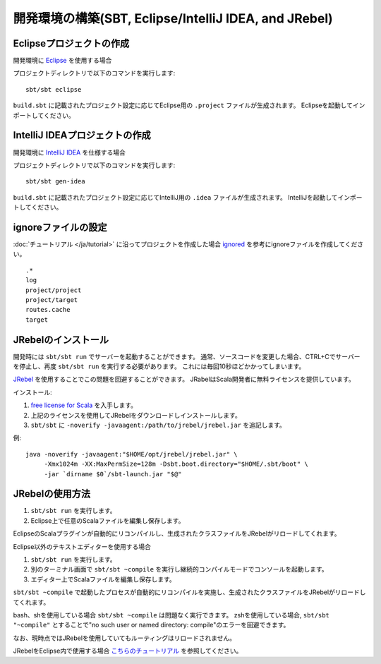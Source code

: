 開発環境の構築(SBT, Eclipse/IntelliJ IDEA, and JRebel)
======================================================

Eclipseプロジェクトの作成
-------------------------

開発環境に `Eclipse <http://scala-ide.org/>`_ を使用する場合

プロジェクトディレクトリで以下のコマンドを実行します:

::

  sbt/sbt eclipse

``build.sbt`` に記載されたプロジェクト設定に応じてEclipse用の ``.project`` ファイルが生成されます。
Eclipseを起動してインポートしてください。

IntelliJ IDEAプロジェクトの作成
-------------------------------

開発環境に `IntelliJ IDEA <http://www.jetbrains.com/idea/>`_ を仕様する場合

プロジェクトディレクトリで以下のコマンドを実行します:

::

  sbt/sbt gen-idea

``build.sbt`` に記載されたプロジェクト設定に応じてIntelliJ用の ``.idea`` ファイルが生成されます。
IntelliJを起動してインポートしてください。


ignoreファイルの設定
--------------------

:doc:`チュートリアル </ja/tutorial>` に沿ってプロジェクトを作成した場合 `ignored <https://github.com/xitrum-framework/xitrum-new/blob/master/.gitignore>`_ を参考にignoreファイルを作成してください。

::

  .*
  log
  project/project
  project/target
  routes.cache
  target

JRebelのインストール
--------------------

開発時には ``sbt/sbt run`` でサーバーを起動することができます。
通常、ソースコードを変更した場合、CTRL+Cでサーバーを停止し、再度 ``sbt/sbt run`` を実行する必要があります。
これには毎回10秒ほどかかってしまいます。

`JRebel <http://www.zeroturnaround.com/jrebel/>`_ を使用することでこの問題を回避することができます。
JRabelはScala開発者に無料ライセンスを提供しています。

インストール:

1. `free license for Scala <http://sales.zeroturnaround.com/>`_ を入手します。
2. 上記のライセンスを使用してJRebelをダウンロードしインストールします。
3. ``sbt/sbt`` に ``-noverify -javaagent:/path/to/jrebel/jrebel.jar`` を追記します。

例:

::

  java -noverify -javaagent:"$HOME/opt/jrebel/jrebel.jar" \
       -Xmx1024m -XX:MaxPermSize=128m -Dsbt.boot.directory="$HOME/.sbt/boot" \
       -jar `dirname $0`/sbt-launch.jar "$@"

JRebelの使用方法
----------------

1. ``sbt/sbt run`` を実行します。
2. Eclipse上で任意のScalaファイルを編集し保存します。

EclipseのScalaプラグインが自動的にリコンパイルし、生成されたクラスファイルをJRebelがリロードしてくれます。

Eclipse以外のテキストエディターを使用する場合

1. ``sbt/sbt run`` を実行します。
2. 別のターミナル画面で ``sbt/sbt ~compile`` を実行し継続的コンパイルモードでコンソールを起動します。
3. エディター上でScalaファイルを編集し保存します。

``sbt/sbt ~compile`` で起動したプロセスが自動的にリコンパイルを実施し、生成されたクラスファイルをJRebelがリロードしてくれます。

bash、shを使用している場合 ``sbt/sbt ~compile`` は問題なく実行できます。
zshを使用している場合, ``sbt/sbt "~compile"`` とすることで"no such user or named directory: compile"のエラーを回避できます。

なお、現時点ではJRebelを使用していてもルーティングはリロードされません。

JRebelをEclipse内で使用する場合 `こちらのチュートリアル <http://zeroturnaround.com/software/jrebel/eclipse-jrebel-tutorial/>`_ を参照してください。

